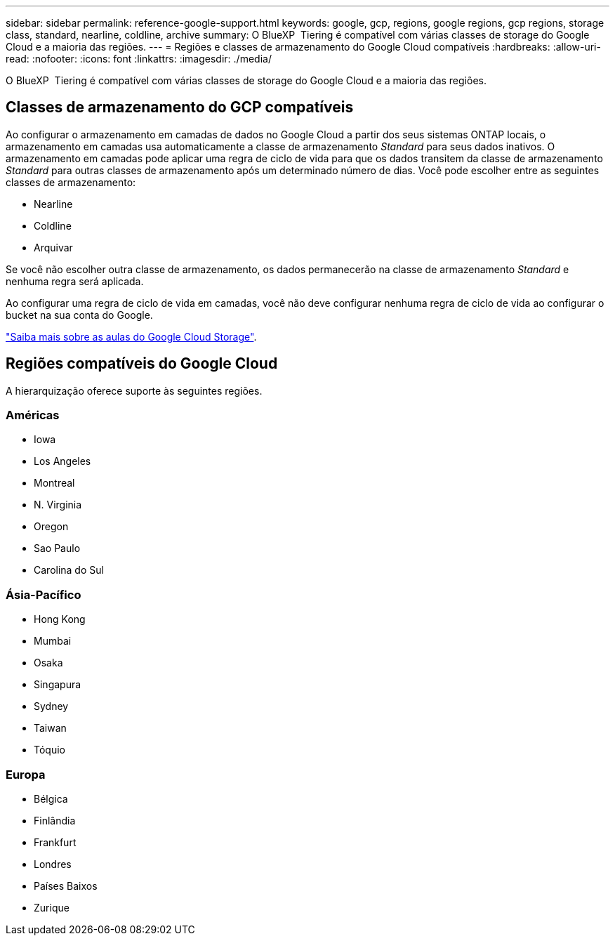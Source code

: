 ---
sidebar: sidebar 
permalink: reference-google-support.html 
keywords: google, gcp, regions, google regions, gcp regions, storage class, standard, nearline, coldline, archive 
summary: O BlueXP  Tiering é compatível com várias classes de storage do Google Cloud e a maioria das regiões. 
---
= Regiões e classes de armazenamento do Google Cloud compatíveis
:hardbreaks:
:allow-uri-read: 
:nofooter: 
:icons: font
:linkattrs: 
:imagesdir: ./media/


[role="lead"]
O BlueXP  Tiering é compatível com várias classes de storage do Google Cloud e a maioria das regiões.



== Classes de armazenamento do GCP compatíveis

Ao configurar o armazenamento em camadas de dados no Google Cloud a partir dos seus sistemas ONTAP locais, o armazenamento em camadas usa automaticamente a classe de armazenamento _Standard_ para seus dados inativos. O armazenamento em camadas pode aplicar uma regra de ciclo de vida para que os dados transitem da classe de armazenamento _Standard_ para outras classes de armazenamento após um determinado número de dias. Você pode escolher entre as seguintes classes de armazenamento:

* Nearline
* Coldline
* Arquivar


Se você não escolher outra classe de armazenamento, os dados permanecerão na classe de armazenamento _Standard_ e nenhuma regra será aplicada.

Ao configurar uma regra de ciclo de vida em camadas, você não deve configurar nenhuma regra de ciclo de vida ao configurar o bucket na sua conta do Google.

https://cloud.google.com/storage/docs/storage-classes["Saiba mais sobre as aulas do Google Cloud Storage"^].



== Regiões compatíveis do Google Cloud

A hierarquização oferece suporte às seguintes regiões.



=== Américas

* Iowa
* Los Angeles
* Montreal
* N. Virginia
* Oregon
* Sao Paulo
* Carolina do Sul




=== Ásia-Pacífico

* Hong Kong
* Mumbai
* Osaka
* Singapura
* Sydney
* Taiwan
* Tóquio




=== Europa

* Bélgica
* Finlândia
* Frankfurt
* Londres
* Países Baixos
* Zurique

